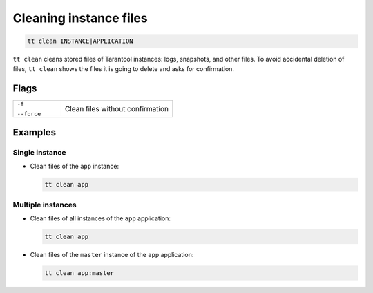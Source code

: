 .. _tt-stop:

Cleaning instance files
=======================

..  code-block:: bash

    tt clean INSTANCE|APPLICATION

``tt clean`` cleans stored files of Tarantool instances: logs, snapshots, and
other files. To avoid accidental deletion of files, ``tt clean`` shows
the files it is going to delete and asks for confirmation.

Flags
-----

..  container:: table

    ..  list-table::
        :widths: 30 70
        :header-rows: 0

        *   -   ``-f``

                ``--force``
            -   Clean files without confirmation


Examples
--------

Single instance
~~~~~~~~~~~~~~~

*   Clean files of the ``app`` instance:

    ..  code-block:: bash

        tt clean app

Multiple instances
~~~~~~~~~~~~~~~~~~

*   Clean files of all instances of the ``app`` application:

    ..  code-block:: bash

        tt clean app

*   Clean files of the ``master`` instance of the ``app`` application:

    ..  code-block:: bash

        tt clean app:master